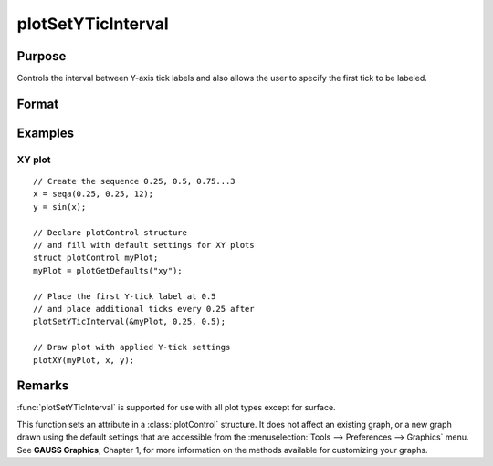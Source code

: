 
plotSetYTicInterval
==============================================

Purpose
----------------
Controls the interval between Y-axis tick labels and also allows the user to specify the first tick to be labeled.

Format
----------------
.. function:: plotSetYTicInterval(&myPlot, ticInterval[, firstLabeled])

    :param &myPlot: A :class:`plotControl` structure pointer.
    :type &myPlot: struct pointer

    :param ticInterval: the distance between Y-axis tick labels.
    :type ticInterval: scalar

    :param firstLabeled: Optional input, the value of the first Y-value on which to place a tick label.
    :type firstLabeled: scalar

Examples
----------------

XY plot
+++++++

::

    // Create the sequence 0.25, 0.5, 0.75...3
    x = seqa(0.25, 0.25, 12);
    y = sin(x);
    
    // Declare plotControl structure
    // and fill with default settings for XY plots
    struct plotControl myPlot;
    myPlot = plotGetDefaults("xy");
    
    // Place the first Y-tick label at 0.5
    // and place additional ticks every 0.25 after
    plotSetYTicInterval(&myPlot, 0.25, 0.5);
    
    // Draw plot with applied Y-tick settings
    plotXY(myPlot, x, y);


Remarks
-------

:func:`plotSetYTicInterval` is supported for use with all plot types except for surface.

This function sets an attribute in a :class:`plotControl` structure. It does not
affect an existing graph, or a new graph drawn using the default
settings that are accessible from the :menuselection:`Tools --> Preferences --> Graphics`
menu. See **GAUSS Graphics**, Chapter 1, for more information on the
methods available for customizing your graphs.

.. seealso:: Functions :func:`plotSetYLabel`, :func:`plotSetYTicLabel`, :func:`plotSetXTicInterval`, :func:`plotSetTicLabelFont`

